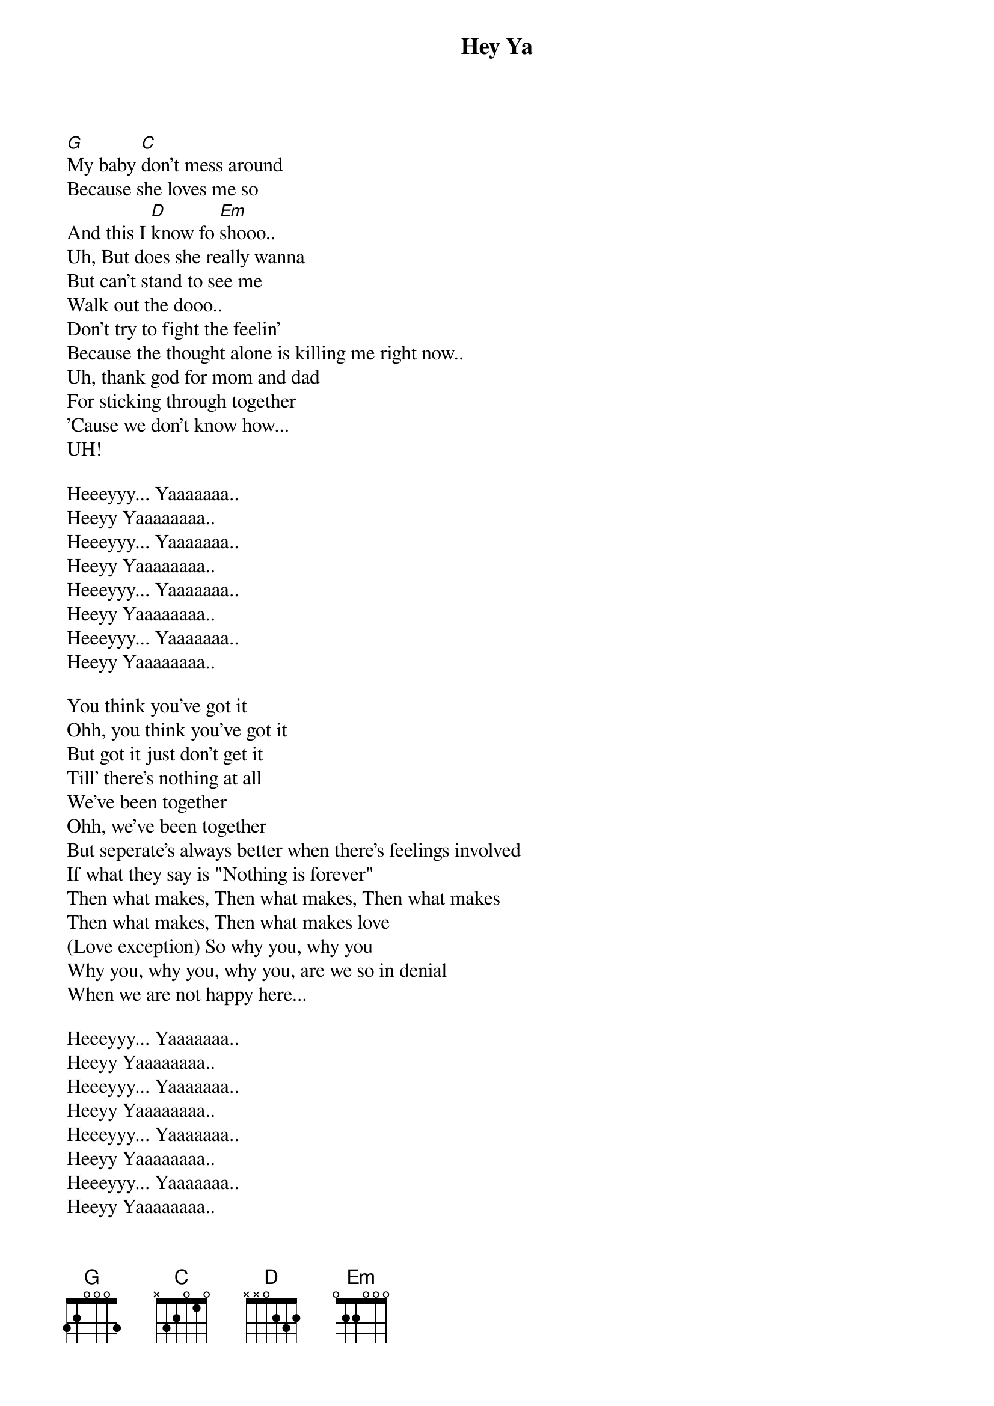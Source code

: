 {title: Hey Ya}
{artist: Outcast}

[G]My baby [C]don't mess around 
Because she loves me so 
And this I [D]know fo [Em]shooo.. 
Uh, But does she really wanna 
But can't stand to see me 
Walk out the dooo.. 
Don't try to fight the feelin' 
Because the thought alone is killing me right now.. 
Uh, thank god for mom and dad 
For sticking through together 
'Cause we don't know how...
UH! 

Heeeyyy... Yaaaaaaa.. 
Heeyy Yaaaaaaaa.. 
Heeeyyy... Yaaaaaaa.. 
Heeyy Yaaaaaaaa.. 
Heeeyyy... Yaaaaaaa.. 
Heeyy Yaaaaaaaa.. 
Heeeyyy... Yaaaaaaa.. 
Heeyy Yaaaaaaaa.. 

You think you've got it 
Ohh, you think you've got it 
But got it just don't get it 
Till' there's nothing at all
We've been together 
Ohh, we've been together 
But seperate's always better when there's feelings involved
If what they say is "Nothing is forever"
Then what makes, Then what makes, Then what makes 
Then what makes, Then what makes love
(Love exception) So why you, why you 
Why you, why you, why you, are we so in denial 
When we are not happy here...

Heeeyyy... Yaaaaaaa.. 
Heeyy Yaaaaaaaa.. 
Heeeyyy... Yaaaaaaa.. 
Heeyy Yaaaaaaaa.. 
Heeeyyy... Yaaaaaaa.. 
Heeyy Yaaaaaaaa.. 
Heeeyyy... Yaaaaaaa.. 
Heeyy Yaaaaaaaa..
